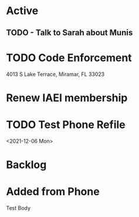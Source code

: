 * Active
** TODO - Talk to Sarah about Munis
   SCHEDULED: <2021-12-06 Mon 09:30>

* TODO Code Enforcement
  CLOSED: [2021-12-06 Mon 20:35] SCHEDULED: <2021-12-06 Mon 16:30>
  :LOGBOOK:
  - State "DONE"       from "TODO"       [2021-12-06 Mon 20:35]
  :END:
4013 S Lake Terrace, Miramar, FL 33023

* Renew IAEI membership
  DEADLINE: <2021-12-06 Mon 16:16>

* TODO Test Phone Refile 
  SCHEDULED: <2021-12-06 Mon 20:38>
<2021-12-06 Mon>
* Backlog
* Added from Phone
Test Body
